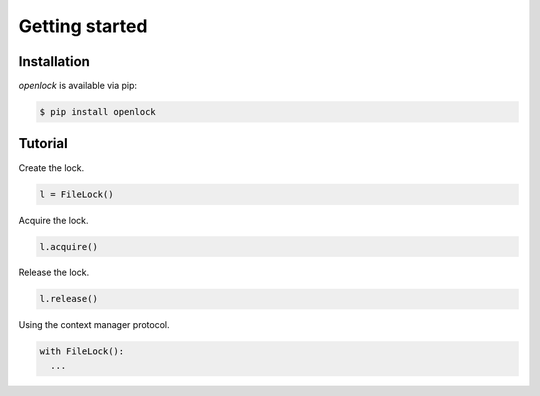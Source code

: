 Getting started
===============

Installation
------------

`openlock` is available via pip:

.. code-block:: console

   $ pip install openlock


   
Tutorial
--------

Create the lock.

.. code-block:: python

  l = FileLock()

Acquire the lock.

.. code-block:: python

  l.acquire()

Release the lock.

.. code-block:: python

  l.release()

Using the context manager protocol.

.. code-block:: python

  with FileLock():
    ...



